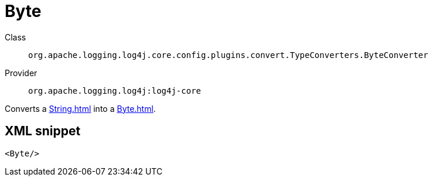 ////
Licensed to the Apache Software Foundation (ASF) under one or more
contributor license agreements. See the NOTICE file distributed with
this work for additional information regarding copyright ownership.
The ASF licenses this file to You under the Apache License, Version 2.0
(the "License"); you may not use this file except in compliance with
the License. You may obtain a copy of the License at

    https://www.apache.org/licenses/LICENSE-2.0

Unless required by applicable law or agreed to in writing, software
distributed under the License is distributed on an "AS IS" BASIS,
WITHOUT WARRANTIES OR CONDITIONS OF ANY KIND, either express or implied.
See the License for the specific language governing permissions and
limitations under the License.
////
[#org_apache_logging_log4j_core_config_plugins_convert_TypeConverters_ByteConverter]
= Byte

Class:: `org.apache.logging.log4j.core.config.plugins.convert.TypeConverters.ByteConverter`
Provider:: `org.apache.logging.log4j:log4j-core`

Converts a xref:String.adoc[] into a xref:Byte.adoc[].

[#org_apache_logging_log4j_core_config_plugins_convert_TypeConverters_ByteConverter-XML-snippet]
== XML snippet
[source, xml]
----
<Byte/>
----
